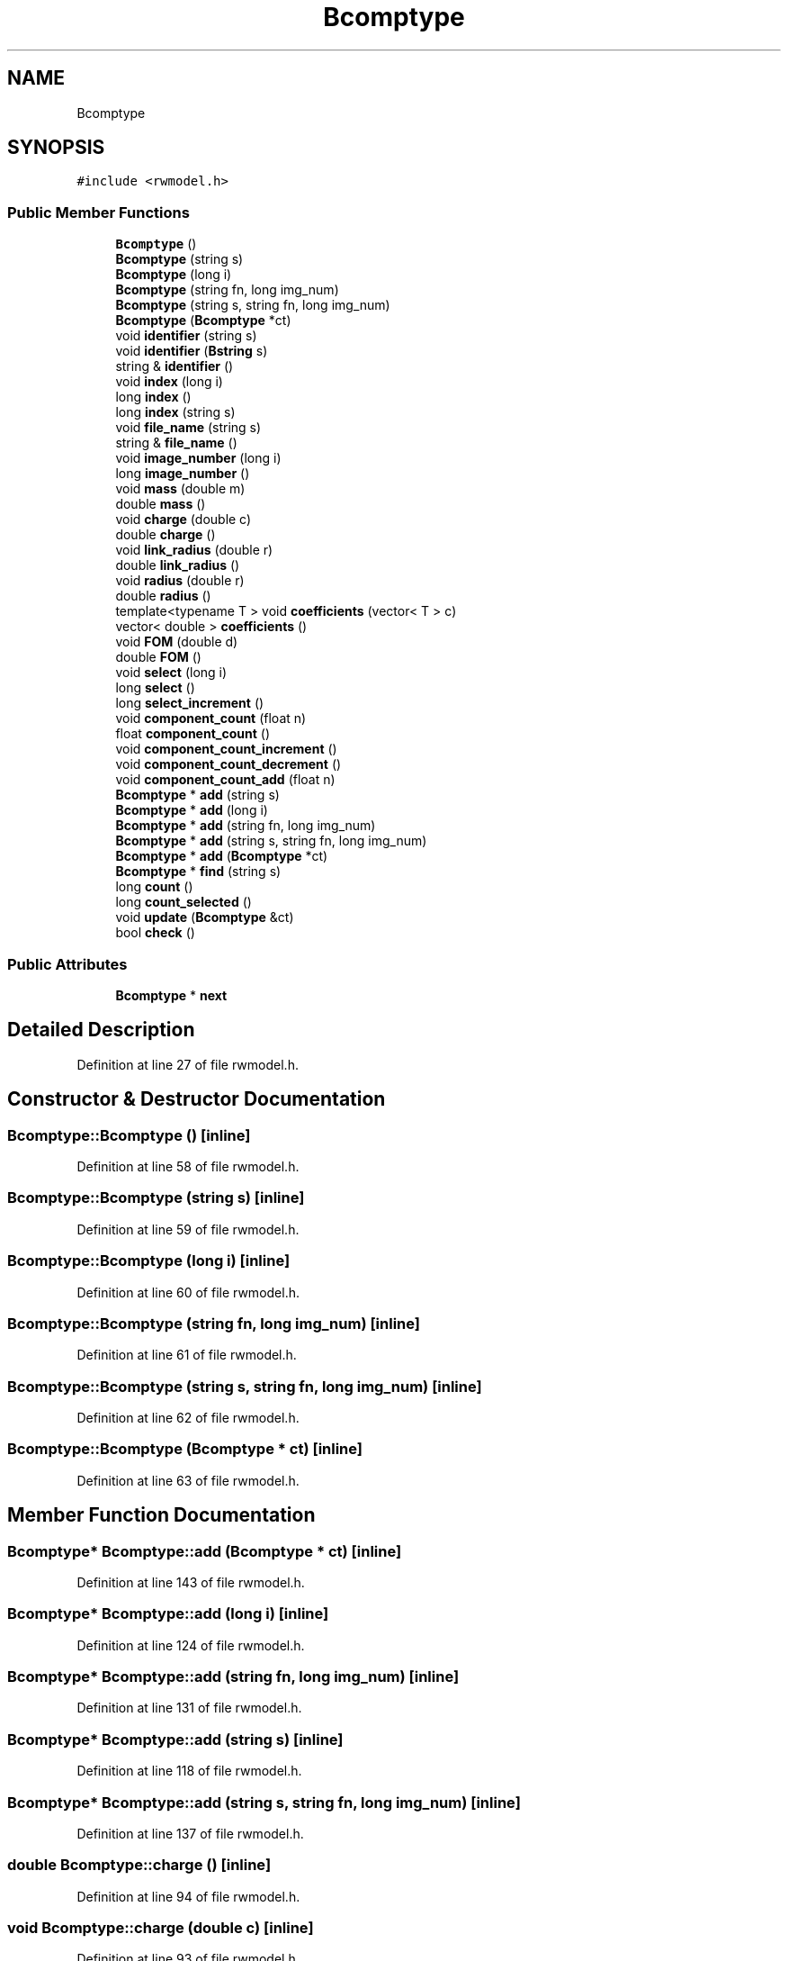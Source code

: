 .TH "Bcomptype" 3 "Wed Sep 1 2021" "Version 2.1.0" "Bsoft" \" -*- nroff -*-
.ad l
.nh
.SH NAME
Bcomptype
.SH SYNOPSIS
.br
.PP
.PP
\fC#include <rwmodel\&.h>\fP
.SS "Public Member Functions"

.in +1c
.ti -1c
.RI "\fBBcomptype\fP ()"
.br
.ti -1c
.RI "\fBBcomptype\fP (string s)"
.br
.ti -1c
.RI "\fBBcomptype\fP (long i)"
.br
.ti -1c
.RI "\fBBcomptype\fP (string fn, long img_num)"
.br
.ti -1c
.RI "\fBBcomptype\fP (string s, string fn, long img_num)"
.br
.ti -1c
.RI "\fBBcomptype\fP (\fBBcomptype\fP *ct)"
.br
.ti -1c
.RI "void \fBidentifier\fP (string s)"
.br
.ti -1c
.RI "void \fBidentifier\fP (\fBBstring\fP s)"
.br
.ti -1c
.RI "string & \fBidentifier\fP ()"
.br
.ti -1c
.RI "void \fBindex\fP (long i)"
.br
.ti -1c
.RI "long \fBindex\fP ()"
.br
.ti -1c
.RI "long \fBindex\fP (string s)"
.br
.ti -1c
.RI "void \fBfile_name\fP (string s)"
.br
.ti -1c
.RI "string & \fBfile_name\fP ()"
.br
.ti -1c
.RI "void \fBimage_number\fP (long i)"
.br
.ti -1c
.RI "long \fBimage_number\fP ()"
.br
.ti -1c
.RI "void \fBmass\fP (double m)"
.br
.ti -1c
.RI "double \fBmass\fP ()"
.br
.ti -1c
.RI "void \fBcharge\fP (double c)"
.br
.ti -1c
.RI "double \fBcharge\fP ()"
.br
.ti -1c
.RI "void \fBlink_radius\fP (double r)"
.br
.ti -1c
.RI "double \fBlink_radius\fP ()"
.br
.ti -1c
.RI "void \fBradius\fP (double r)"
.br
.ti -1c
.RI "double \fBradius\fP ()"
.br
.ti -1c
.RI "template<typename T > void \fBcoefficients\fP (vector< T > c)"
.br
.ti -1c
.RI "vector< double > \fBcoefficients\fP ()"
.br
.ti -1c
.RI "void \fBFOM\fP (double d)"
.br
.ti -1c
.RI "double \fBFOM\fP ()"
.br
.ti -1c
.RI "void \fBselect\fP (long i)"
.br
.ti -1c
.RI "long \fBselect\fP ()"
.br
.ti -1c
.RI "long \fBselect_increment\fP ()"
.br
.ti -1c
.RI "void \fBcomponent_count\fP (float n)"
.br
.ti -1c
.RI "float \fBcomponent_count\fP ()"
.br
.ti -1c
.RI "void \fBcomponent_count_increment\fP ()"
.br
.ti -1c
.RI "void \fBcomponent_count_decrement\fP ()"
.br
.ti -1c
.RI "void \fBcomponent_count_add\fP (float n)"
.br
.ti -1c
.RI "\fBBcomptype\fP * \fBadd\fP (string s)"
.br
.ti -1c
.RI "\fBBcomptype\fP * \fBadd\fP (long i)"
.br
.ti -1c
.RI "\fBBcomptype\fP * \fBadd\fP (string fn, long img_num)"
.br
.ti -1c
.RI "\fBBcomptype\fP * \fBadd\fP (string s, string fn, long img_num)"
.br
.ti -1c
.RI "\fBBcomptype\fP * \fBadd\fP (\fBBcomptype\fP *ct)"
.br
.ti -1c
.RI "\fBBcomptype\fP * \fBfind\fP (string s)"
.br
.ti -1c
.RI "long \fBcount\fP ()"
.br
.ti -1c
.RI "long \fBcount_selected\fP ()"
.br
.ti -1c
.RI "void \fBupdate\fP (\fBBcomptype\fP &ct)"
.br
.ti -1c
.RI "bool \fBcheck\fP ()"
.br
.in -1c
.SS "Public Attributes"

.in +1c
.ti -1c
.RI "\fBBcomptype\fP * \fBnext\fP"
.br
.in -1c
.SH "Detailed Description"
.PP 
Definition at line 27 of file rwmodel\&.h\&.
.SH "Constructor & Destructor Documentation"
.PP 
.SS "Bcomptype::Bcomptype ()\fC [inline]\fP"

.PP
Definition at line 58 of file rwmodel\&.h\&.
.SS "Bcomptype::Bcomptype (string s)\fC [inline]\fP"

.PP
Definition at line 59 of file rwmodel\&.h\&.
.SS "Bcomptype::Bcomptype (long i)\fC [inline]\fP"

.PP
Definition at line 60 of file rwmodel\&.h\&.
.SS "Bcomptype::Bcomptype (string fn, long img_num)\fC [inline]\fP"

.PP
Definition at line 61 of file rwmodel\&.h\&.
.SS "Bcomptype::Bcomptype (string s, string fn, long img_num)\fC [inline]\fP"

.PP
Definition at line 62 of file rwmodel\&.h\&.
.SS "Bcomptype::Bcomptype (\fBBcomptype\fP * ct)\fC [inline]\fP"

.PP
Definition at line 63 of file rwmodel\&.h\&.
.SH "Member Function Documentation"
.PP 
.SS "\fBBcomptype\fP* Bcomptype::add (\fBBcomptype\fP * ct)\fC [inline]\fP"

.PP
Definition at line 143 of file rwmodel\&.h\&.
.SS "\fBBcomptype\fP* Bcomptype::add (long i)\fC [inline]\fP"

.PP
Definition at line 124 of file rwmodel\&.h\&.
.SS "\fBBcomptype\fP* Bcomptype::add (string fn, long img_num)\fC [inline]\fP"

.PP
Definition at line 131 of file rwmodel\&.h\&.
.SS "\fBBcomptype\fP* Bcomptype::add (string s)\fC [inline]\fP"

.PP
Definition at line 118 of file rwmodel\&.h\&.
.SS "\fBBcomptype\fP* Bcomptype::add (string s, string fn, long img_num)\fC [inline]\fP"

.PP
Definition at line 137 of file rwmodel\&.h\&.
.SS "double Bcomptype::charge ()\fC [inline]\fP"

.PP
Definition at line 94 of file rwmodel\&.h\&.
.SS "void Bcomptype::charge (double c)\fC [inline]\fP"

.PP
Definition at line 93 of file rwmodel\&.h\&.
.SS "bool Bcomptype::check ()\fC [inline]\fP"

.PP
Definition at line 170 of file rwmodel\&.h\&.
.SS "vector<double> Bcomptype::coefficients ()\fC [inline]\fP"

.PP
Definition at line 103 of file rwmodel\&.h\&.
.SS "template<typename T > void Bcomptype::coefficients (vector< T > c)\fC [inline]\fP"

.PP
Definition at line 100 of file rwmodel\&.h\&.
.SS "float Bcomptype::component_count ()\fC [inline]\fP"

.PP
Definition at line 114 of file rwmodel\&.h\&.
.SS "void Bcomptype::component_count (float n)\fC [inline]\fP"

.PP
Definition at line 113 of file rwmodel\&.h\&.
.SS "void Bcomptype::component_count_add (float n)\fC [inline]\fP"

.PP
Definition at line 117 of file rwmodel\&.h\&.
.SS "void Bcomptype::component_count_decrement ()\fC [inline]\fP"

.PP
Definition at line 116 of file rwmodel\&.h\&.
.SS "void Bcomptype::component_count_increment ()\fC [inline]\fP"

.PP
Definition at line 115 of file rwmodel\&.h\&.
.SS "long Bcomptype::count ()\fC [inline]\fP"

.PP
Definition at line 153 of file rwmodel\&.h\&.
.SS "long Bcomptype::count_selected ()\fC [inline]\fP"

.PP
Definition at line 158 of file rwmodel\&.h\&.
.SS "string& Bcomptype::file_name ()\fC [inline]\fP"

.PP
Definition at line 88 of file rwmodel\&.h\&.
.SS "void Bcomptype::file_name (string s)\fC [inline]\fP"

.PP
Definition at line 87 of file rwmodel\&.h\&.
.SS "\fBBcomptype\fP* Bcomptype::find (string s)\fC [inline]\fP"

.PP
Definition at line 148 of file rwmodel\&.h\&.
.SS "double Bcomptype::FOM ()\fC [inline]\fP"

.PP
Definition at line 109 of file rwmodel\&.h\&.
.SS "void Bcomptype::FOM (double d)\fC [inline]\fP"

.PP
Definition at line 108 of file rwmodel\&.h\&.
.SS "string& Bcomptype::identifier ()\fC [inline]\fP"

.PP
Definition at line 79 of file rwmodel\&.h\&.
.SS "void Bcomptype::identifier (\fBBstring\fP s)\fC [inline]\fP"

.PP
Definition at line 78 of file rwmodel\&.h\&.
.SS "void Bcomptype::identifier (string s)\fC [inline]\fP"

.PP
Definition at line 77 of file rwmodel\&.h\&.
.SS "long Bcomptype::image_number ()\fC [inline]\fP"

.PP
Definition at line 90 of file rwmodel\&.h\&.
.SS "void Bcomptype::image_number (long i)\fC [inline]\fP"

.PP
Definition at line 89 of file rwmodel\&.h\&.
.SS "long Bcomptype::index ()\fC [inline]\fP"

.PP
Definition at line 81 of file rwmodel\&.h\&.
.SS "void Bcomptype::index (long i)\fC [inline]\fP"

.PP
Definition at line 80 of file rwmodel\&.h\&.
.SS "long Bcomptype::index (string s)\fC [inline]\fP"

.PP
Definition at line 82 of file rwmodel\&.h\&.
.SS "double Bcomptype::link_radius ()\fC [inline]\fP"

.PP
Definition at line 96 of file rwmodel\&.h\&.
.SS "void Bcomptype::link_radius (double r)\fC [inline]\fP"

.PP
Definition at line 95 of file rwmodel\&.h\&.
.SS "double Bcomptype::mass ()\fC [inline]\fP"

.PP
Definition at line 92 of file rwmodel\&.h\&.
.SS "void Bcomptype::mass (double m)\fC [inline]\fP"

.PP
Definition at line 91 of file rwmodel\&.h\&.
.SS "double Bcomptype::radius ()\fC [inline]\fP"

.PP
Definition at line 98 of file rwmodel\&.h\&.
.SS "void Bcomptype::radius (double r)\fC [inline]\fP"

.PP
Definition at line 97 of file rwmodel\&.h\&.
.SS "long Bcomptype::select ()\fC [inline]\fP"

.PP
Definition at line 111 of file rwmodel\&.h\&.
.SS "void Bcomptype::select (long i)\fC [inline]\fP"

.PP
Definition at line 110 of file rwmodel\&.h\&.
.SS "long Bcomptype::select_increment ()\fC [inline]\fP"

.PP
Definition at line 112 of file rwmodel\&.h\&.
.SS "void Bcomptype::update (\fBBcomptype\fP & ct)\fC [inline]\fP"

.PP
Definition at line 163 of file rwmodel\&.h\&.
.SH "Member Data Documentation"
.PP 
.SS "\fBBcomptype\fP* Bcomptype::next"

.PP
Definition at line 43 of file rwmodel\&.h\&.

.SH "Author"
.PP 
Generated automatically by Doxygen for Bsoft from the source code\&.
